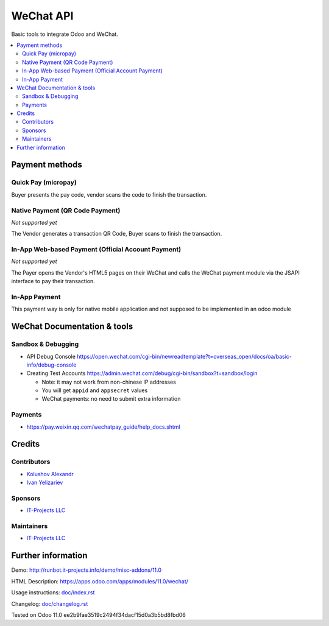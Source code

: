 ============
 WeChat API
============

Basic tools to integrate Odoo and WeChat.

.. contents::
   :local:

Payment methods
===============

Quick Pay (micropay)
--------------------

Buyer presents the pay code, vendor scans the code to finish the transaction.

Native Payment (QR Code Payment)
--------------------------------
*Not supported yet*

The Vendor generates a transaction QR Code, Buyer scans to finish the transaction.

In-App Web-based Payment (Official Account Payment)
---------------------------------------------------
*Not supported yet*

The Payer opens the Vendor's HTML5 pages on their WeChat and calls the WeChat payment module via the JSAPI interface to pay their transaction. 

In-App Payment
--------------

This payment way is only for native mobile application and not supposed to be implemented in an odoo module

WeChat Documentation & tools
============================

Sandbox & Debugging
-------------------

* API Debug Console https://open.wechat.com/cgi-bin/newreadtemplate?t=overseas_open/docs/oa/basic-info/debug-console
* Creating Test Accounts https://admin.wechat.com/debug/cgi-bin/sandbox?t=sandbox/login

  * Note: it may not work from non-chinese IP addresses
  * You will get ``appid`` and ``appsecret`` values
  * WeChat payments: no need to submit extra information

Payments
--------

* https://pay.weixin.qq.com/wechatpay_guide/help_docs.shtml

Credits
=======

Contributors
------------
* `Kolushov Alexandr <https://it-projects.info/team/KolushovAlexandr>`__
* `Ivan Yelizariev <https://it-projects.info/team/yelizariev>`__

Sponsors
--------
* `IT-Projects LLC <https://it-projects.info>`__

Maintainers
-----------
* `IT-Projects LLC <https://it-projects.info>`__

Further information
===================

Demo: http://runbot.it-projects.info/demo/misc-addons/11.0

HTML Description: https://apps.odoo.com/apps/modules/11.0/wechat/

Usage instructions: `<doc/index.rst>`_

Changelog: `<doc/changelog.rst>`_

Tested on Odoo 11.0 ee2b9fae3519c2494f34dacf15d0a3b5bd8fbd06
